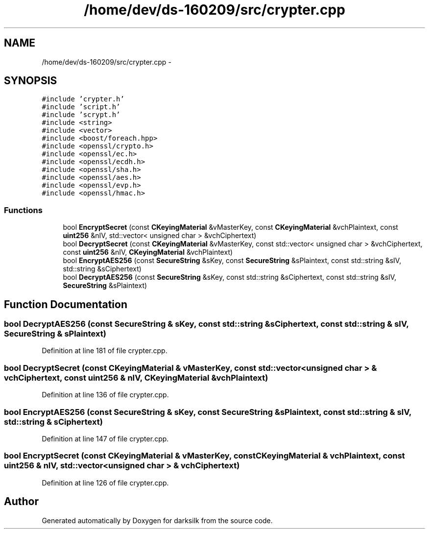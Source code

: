 .TH "/home/dev/ds-160209/src/crypter.cpp" 3 "Wed Feb 10 2016" "Version 1.0.0.0" "darksilk" \" -*- nroff -*-
.ad l
.nh
.SH NAME
/home/dev/ds-160209/src/crypter.cpp \- 
.SH SYNOPSIS
.br
.PP
\fC#include 'crypter\&.h'\fP
.br
\fC#include 'script\&.h'\fP
.br
\fC#include 'scrypt\&.h'\fP
.br
\fC#include <string>\fP
.br
\fC#include <vector>\fP
.br
\fC#include <boost/foreach\&.hpp>\fP
.br
\fC#include <openssl/crypto\&.h>\fP
.br
\fC#include <openssl/ec\&.h>\fP
.br
\fC#include <openssl/ecdh\&.h>\fP
.br
\fC#include <openssl/sha\&.h>\fP
.br
\fC#include <openssl/aes\&.h>\fP
.br
\fC#include <openssl/evp\&.h>\fP
.br
\fC#include <openssl/hmac\&.h>\fP
.br

.SS "Functions"

.in +1c
.ti -1c
.RI "bool \fBEncryptSecret\fP (const \fBCKeyingMaterial\fP &vMasterKey, const \fBCKeyingMaterial\fP &vchPlaintext, const \fBuint256\fP &nIV, std::vector< unsigned char > &vchCiphertext)"
.br
.ti -1c
.RI "bool \fBDecryptSecret\fP (const \fBCKeyingMaterial\fP &vMasterKey, const std::vector< unsigned char > &vchCiphertext, const \fBuint256\fP &nIV, \fBCKeyingMaterial\fP &vchPlaintext)"
.br
.ti -1c
.RI "bool \fBEncryptAES256\fP (const \fBSecureString\fP &sKey, const \fBSecureString\fP &sPlaintext, const std::string &sIV, std::string &sCiphertext)"
.br
.ti -1c
.RI "bool \fBDecryptAES256\fP (const \fBSecureString\fP &sKey, const std::string &sCiphertext, const std::string &sIV, \fBSecureString\fP &sPlaintext)"
.br
.in -1c
.SH "Function Documentation"
.PP 
.SS "bool DecryptAES256 (const \fBSecureString\fP & sKey, const std::string & sCiphertext, const std::string & sIV, \fBSecureString\fP & sPlaintext)"

.PP
Definition at line 181 of file crypter\&.cpp\&.
.SS "bool DecryptSecret (const \fBCKeyingMaterial\fP & vMasterKey, const std::vector< unsigned char > & vchCiphertext, const \fBuint256\fP & nIV, \fBCKeyingMaterial\fP & vchPlaintext)"

.PP
Definition at line 136 of file crypter\&.cpp\&.
.SS "bool EncryptAES256 (const \fBSecureString\fP & sKey, const \fBSecureString\fP & sPlaintext, const std::string & sIV, std::string & sCiphertext)"

.PP
Definition at line 147 of file crypter\&.cpp\&.
.SS "bool EncryptSecret (const \fBCKeyingMaterial\fP & vMasterKey, const \fBCKeyingMaterial\fP & vchPlaintext, const \fBuint256\fP & nIV, std::vector< unsigned char > & vchCiphertext)"

.PP
Definition at line 126 of file crypter\&.cpp\&.
.SH "Author"
.PP 
Generated automatically by Doxygen for darksilk from the source code\&.
